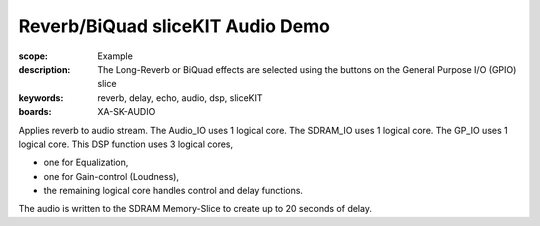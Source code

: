 Reverb/BiQuad sliceKIT Audio Demo
=================================

:scope: Example
:description: The Long-Reverb or BiQuad effects are selected using the buttons on the General Purpose I/O (GPIO) slice
:keywords: reverb, delay, echo, audio, dsp, sliceKIT
:boards: XA-SK-AUDIO

Applies reverb to audio stream.
The Audio_IO uses 1 logical core.
The SDRAM_IO uses 1 logical core.
The GP_IO uses 1 logical core.
This DSP function uses 3 logical cores,

* one for Equalization, 
* one for Gain-control (Loudness), 
* the remaining logical core handles control and delay functions.

The audio is written to the SDRAM Memory-Slice to create up to 20 seconds of delay.

